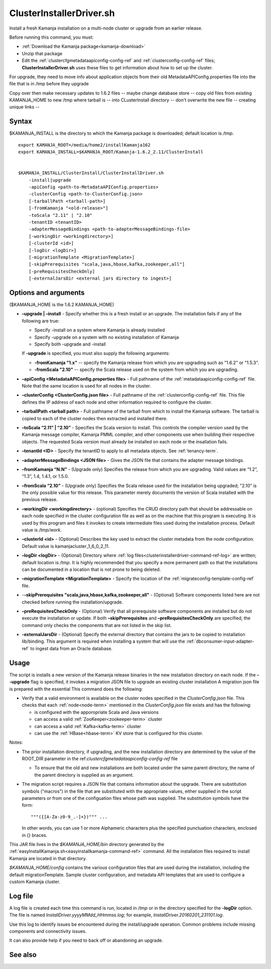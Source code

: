 
.. _clusterinstallerdriver-command-ref:

ClusterInstallerDriver.sh
=========================

Install a fresh Kamanja installation on a multi-node cluster
or upgrade from an earlier release.

Before running this command,
you must:

- :ref:`Download the Kamanja package<kamanja-download>`
- Unzip that package
- Edit the :ref:`clustercfgmetadataapiconfig-config-ref`
  and :ref:`clusterconfig-config-ref` files;
  **ClusterInstallerDriver.sh** uses these files
  to get information about how to set up the cluster.


For upgrade, they need to move info about application objects
from their old MetadataAPIConfig.properties file into the
file that is in /tmp before they upgrade

Copy over then make necessary updates to 1.6.2 files -- maybe change
database store -- copy old files from existing KAMANJA_HOME to new
/tmp where tarball is -- into CLusterInstall directory -- don't
overwrite the new file -- creating unique links -- 

Syntax
------

$KAMANJA_INSTALL is the directory to which
the Kamanja package is downloaded;
default location is */tmp*.

::

  export KAMANJA_ROOT=/media/home2/installKamanja162
  export KAMANJA_INSTALL=$KAMANJA_ROOT/Kamanja-1.6.2_2.11/ClusterInstall


  $KAMANJA_INSTALL/ClusterInstall/ClusterInstallDriver.sh
      -install|upgrade
      -apiConfig <path-to-MetadataAPIConfig.properties>
      -clusterConfig <path-to-ClusterConfig.json>
      [-tarballPath <tarball-path>]
      [-fromKamanja "<old-release>"]
      -toScala "2.11" | "2.10"
      -tenantID <tenantID>
      -adapterMessageBindings <path-to-adapterMessageBindings-file>
      [-workingDir <workingdirectory>]
      [-clusterId <id>]
      [-logDir <logDir>]
      [-migrationTemplate <MigrationTemplate>]
      [-skipPrerequisites "scala,java,hbase,kafka,zookeeper,all"]
      [-preRequisitesCheckOnly]
      [-externalJarsDir <external jars directory to ingest>]


Options and arguments
---------------------

($KAMANJA_HOME is the 1.6.2 KAMANJA_HOME)

- **–upgrade | –install** -
  Specify whether this is a fresh install or an upgrade.
  The installation fails if any of the following are true:

  - Specify -install on a system where Kamanja is already installed
  - Specify -upgrade on a system with no existing installation of Kamanja
  - Specify both -upgrade and -install
   
  If **-upgrade** is specified, you must also supply the following arguments:

  - **-fromKamanja "1.x"** -- specify the Kamanja release from which
    you are upgrading such as "1.6.2" or "1.5.3".
  - **-fromScala "2.10"** -- specify the Scala release used
    on the system from which you are upgrading.

- **–apiConfig <MetadataAPIConfig.properties file>** -
  Full pathname of the :ref:`metadataapiconfig-config-ref` file.
  Note that the same location is used for all nodes in the cluster.
   
- **–clusterConfig <ClusterConfig.json file>** -
  Full pathname of the :ref:`clusterconfig-config-ref` file.
  This file defines the IP address of each node and other information
  required to configure the cluster.
   
- **–tarballPath <tarball path>** -
  Full pathname of the tarball from which to install the Kamanja software.
  The tarball is copied to each of the cluster nodes
  then extracted and installed there.
   
- **–toScala “2.11” | “2.10”** -
  Specifies the Scala version to install.
  This controls the compiler version used by
  the Kamanja message compiler, Kamanja PMML compiler,
  and other components use when building their respective objects.
  The requested Scala version must already be installed on each node
  or the insallation fails.
 
- **–tenantId <ID>** -
  Specify the tenantID to apply to all metadata objects.
  See :ref:`tenancy-term`.
   
- **–adapterMessageBindings <JSON file>** -
  Gives the JSON file that contains the adapter message bindings.
   
- **–fromKamanja “N.N”** - (Upgrade only)
  Specifies the release from which you are upgrading.
  Valid values are “1.2”, “1.3”, 1.4, 1.4.1, or 1.5.0.
   
- **–fromScala “2.10”** - (Upgrade only)
  Specifies the Scala release used for the installation being upgraded;
  "2.10” is the only possible value for this release.
  This parameter merely documents the version of Scala installed
  with the previous release.
   
- **–workingDir <workingdirectory>** - (optional)
  Specifies the CRUD directory path that should be addressable
  on each node specified in the cluster configuration file
  as well as on the machine that this program is executing.
  It is used by this program and files it invokes
  to create intermediate files used during the installation process.
  Default value is */tmp/work*.
   
- **–clusterId <id>** - (Optional)
  Describes the key used to extract the cluster metadata
  from the node configuration.
  Default value is kamanjacluster_1_6_0_2_11.
   
- **–logDir <logDir>** - (Optional)
  Directory where :ref:`log files<clusterinstallerdriver-command-ref-log>`
  are written; default location is */tmp*.
  It is highly recommended that you specify a more permanent path
  so that the installations can be documented in a location
  that is not prone to being deleted.
   
- **–migrationTemplate <MigrationTemplate>** -
  Specify the location of the :ref:`migrateconfig-template-config-ref` file.

- -**-skipPrerequisites "scala,java,hbase,kafka,zookeeper,all"** - (Optional)
  Software components listed here are not checked before
  running the installation/upgrade.
   
- **–preRequisitesCheckOnly** - (Optional)
  Verify that all prerequisite software components are installed
  but do not execute the installation or update.
  If both **–skipPrerequisites** and **–preRequisitesCheckOnly**
  are specified, the command only checks the components
  that are not listed in the skip list.

- **-externalJarsDir** - (Optional)
  Specify the external directory that contains the jars
  to be copied to installation lib/binding.
  This argument is required when installing a system
  that will use the :ref:`dbconsumer-input-adapter-ref`
  to ingest data from an Oracle database.

Usage
-----

The script is installs a new version of the Kamanja release binaries
in the new installation directory on each node.
If the **--upgrade** flag is specified,
it invokes a migration JSON file
to upgrade an existing cluster installation
A migration json file is prepared with the essential
This command does the following:

- Verify that a valid environment is available on the cluster nodes
  specified in the *ClusterConfig.json* file.
  This checks that each :ref:`node<node-term>`
  mentioned in the *ClusterConfig.json* file exists
  and has the following:

  - is configured with the apporopriate Scala and Java versions
  - can access a valid :ref:`ZooKeeper<zookeeper-term>` cluster
  - can access a valid :ref:`Kafka<kafka-term>` cluster
  - can use the :ref:`HBase<hbase-term>` KV store
    that is configured for this cluster.

Notes:

- The prior installation directory, if upgrading,
  and the new installation directory are determined
  by the value of the ROOT_DIR parameter
  in the ref:`clustercfgmetadataapiconfig-config-ref` file

  - To ensure that the old and new installations are both located
    under the same parent directory,
    the name of the parent directory is supplied as an argument.

- The migration script requires a JSON file
  that contains information about the upgrade.
  There are substitution symbols ("macros") in the file
  that are substituted with the appropriate values,
  either supplied in the script parameters
  or from one of the configuation files whose path was supplied.
  The substitution symbols have the form:

  ::

    """({[A-Za-z0-9_.-]+})""" ...

  In other words, you can use 1 or more Alphameric characters
  plus the specified punctuation characters,
  enclosed in {} braces.

This JAR file lives in the *$KAMANJA_HOME/bin* directory generated by
the :ref:`easyInstallKamanja.sh<easyinstallkamanja-command-ref>`
command.
All the installation files required to install Kamanja
are located in that directory.

*$KAMANJA_HOME/config* contains
the various configuration files that are used during the installation,
including the default migrationTemplate. Sample cluster configuration,
and metadata API templates that are used to configure a custom Kamanja cluster.


.. _clusterinstallerdriver-command-ref-log:

Log file
--------

A log file is created each time this command is run,
located in */tmp* or in the directory specified for the **-logDir** option.
The file is named *InstallDriver.yyyyMMdd_HHmmss.log*;
for example, *InstallDriver.20160201_231101.log*.

Use this log to identify issues be encountered
during the install/upgrade operation.
Common problems include missing components and connectivity issues.

It can also provide help if you need to back off or abandoning an upgrade.

See also
--------


